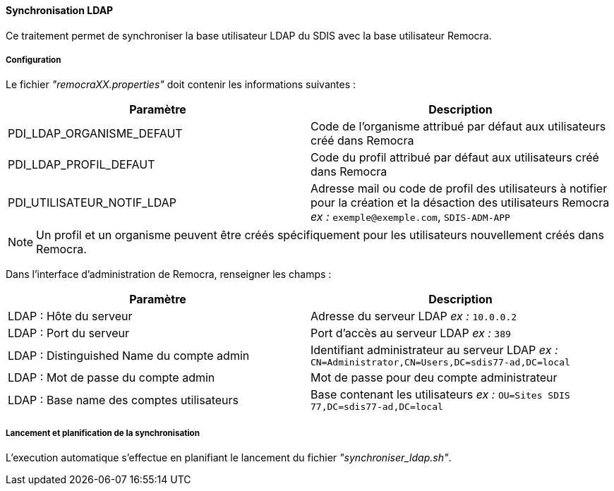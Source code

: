 ==== Synchronisation LDAP

Ce traitement permet de synchroniser la base utilisateur LDAP du SDIS avec la base utilisateur Remocra.

===== Configuration
Le fichier _"remocraXX.properties"_ doit contenir les informations suivantes :
[width="100%",options="header"]
|===================
| Paramètre | Description
| PDI_LDAP_ORGANISME_DEFAUT | Code de l'organisme attribué par défaut aux utilisateurs créé dans Remocra
| PDI_LDAP_PROFIL_DEFAUT | Code du profil attribué par défaut aux utilisateurs créé dans Remocra
| PDI_UTILISATEUR_NOTIF_LDAP | Adresse mail ou code de profil des utilisateurs à notifier pour la création et la désaction des utilisateurs Remocra _ex :_ `exemple@exemple.com`, `SDIS-ADM-APP`
|===================

NOTE: Un profil et un organisme peuvent être créés spécifiquement pour les utilisateurs nouvellement créés dans Remocra.

Dans l'interface d'administration de Remocra, renseigner les champs :
[width="100%",options="header"]
|===================
| Paramètre | Description
| LDAP : Hôte du serveur | Adresse du serveur LDAP _ex :_ `10.0.0.2`
| LDAP : Port du serveur | Port d'accès au serveur LDAP _ex :_ `389`
| LDAP : Distinguished Name du compte admin | Identifiant administrateur au serveur LDAP _ex :_ `CN=Administrator,CN=Users,DC=sdis77-ad,DC=local`
| LDAP : Mot de passe du compte admin | Mot de passe pour deu compte administrateur
| LDAP : Base name des comptes utilisateurs | Base contenant les utilisateurs _ex :_ `OU=Sites SDIS 77,DC=sdis77-ad,DC=local`
|===================

===== Lancement et planification de la synchronisation
L'execution automatique s'effectue en planifiant le lancement du fichier _"synchroniser_ldap.sh"_.
